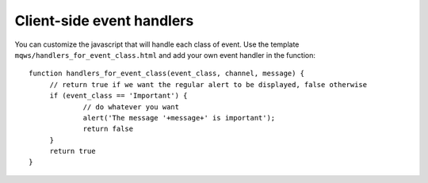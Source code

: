 Client-side event handlers
==========================

You can customize the javascript that will handle each class of event. Use the template 
``mqws/handlers_for_event_class.html`` and add your own event handler in the function:

.. highlight:: javascript

::
   
   function handlers_for_event_class(event_class, channel, message) {
	// return true if we want the regular alert to be displayed, false otherwise
	if (event_class == 'Important') {
		// do whatever you want
		alert('The message '+message+' is important');
		return false
	}
	return true
   }